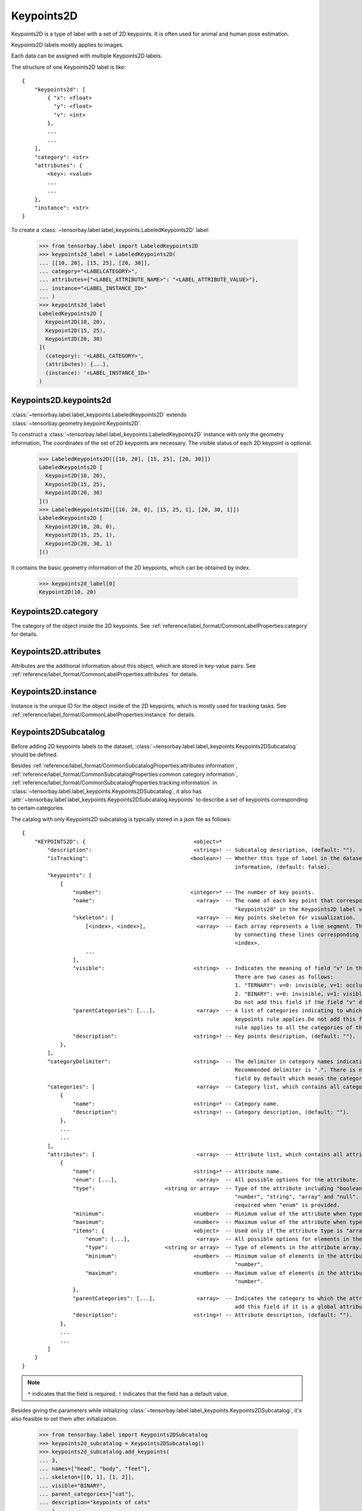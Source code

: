 *************
 Keypoints2D
*************

Keypoints2D is a type of label with a set of 2D keypoints.
It is often used for animal and human pose estimation.

Keypoints2D labels mostly applies to images.

Each data can be assigned with multiple Keypoints2D labels.

The structure of one Keypoints2D label is like::

    {
        "keypoints2d": [
            { "x": <float>
              "y": <float>
              "v": <int>
            },
            ...
            ...
        ],
        "category": <str>
        "attributes": {
            <key>: <value>
            ...
            ...
        },
        "instance": <str>
    }

To create a :class:`~tensorbay.label.label_keypoints.LabeledKeypoints2D` label:

    >>> from tensorbay.label import LabeledKeypoints2D
    >>> keypoints2d_label = LabeledKeypoints2D(
    ... [[10, 20], [15, 25], [20, 30]],
    ... category="<LABELCATEGORY>",
    ... attributes={"<LABEL_ATTRIBUTE_NAME>": "<LABEL_ATTRIBUTE_VALUE>"},
    ... instance="<LABEL_INSTANCE_ID>"
    ... )
    >>> keypoints2d_label
    LabeledKeypoints2D [
      Keypoint2D(10, 20),
      Keypoint2D(15, 25),
      Keypoint2D(20, 30)
    ](
      (category): '<LABEL_CATEGORY>',
      (attributes): {...},
      (instance): '<LABEL_INSTANCE_ID>'
    )


Keypoints2D.keypoints2d
=======================

:class:`~tensorbay.label.label_keypoints.LabeledKeypoints2D` extends
:class:`~tensorbay.geometry.keypoint.Keypoints2D`.

To construct a :class:`~tensorbay.label.label_keypoints.LabeledKeypoints2D` instance with only the geometry
information,
The coordinates of the set of 2D keypoints are necessary.
The visible status of each 2D keypoint is optional.

    >>> LabeledKeypoints2D([[10, 20], [15, 25], [20, 30]])
    LabeledKeypoints2D [
      Keypoint2D(10, 20),
      Keypoint2D(15, 25),
      Keypoint2D(20, 30)
    ]()
    >>> LabeledKeypoints2D([[10, 20, 0], [15, 25, 1], [20, 30, 1]])
    LabeledKeypoints2D [
      Keypoint2D(10, 20, 0),
      Keypoint2D(15, 25, 1),
      Keypoint2D(20, 30, 1)
    ]()

It contains the basic geometry information of the 2D keypoints,
which can be obtained by index.

    >>> keypoints2d_label[0]
    Keypoint2D(10, 20)

Keypoints2D.category
====================

The category of the object inside the 2D keypoints.
See :ref:`reference/label_format/CommonLabelProperties:category` for details.

Keypoints2D.attributes
======================

Attributes are the additional information about this object, which are stored in key-value pairs.
See :ref:`reference/label_format/CommonLabelProperties:attributes` for details.

Keypoints2D.instance
====================

Instance is the unique ID for the object inside of the 2D keypoints,
which is mostly used for tracking tasks.
See :ref:`reference/label_format/CommonLabelProperties:instance` for details.

Keypoints2DSubcatalog
=====================

Before adding 2D keypoints labels to the dataset,
:class:`~tensorbay.label.label_keypoints.Keypoints2DSubcatalog` should be defined.

Besides :ref:`reference/label_format/CommonSubcatalogProperties:attributes information`,
:ref:`reference/label_format/CommonSubcatalogProperties:common category information`,
:ref:`reference/label_format/CommonSubcatalogProperties:tracking information` in
:class:`~tensorbay.label.label_keypoints.Keypoints2DSubcatalog`,
it also has :attr:`~tensorbay.label.label_keypoints.Keypoints2DSubcatalog.keypoints`
to describe a set of keypoints corresponding to certain categories.

The catalog with only Keypoints2D subcatalog is typically stored in a json file as follows::

    {
        "KEYPOINTS2D": {                                  <object>*
            "description":                                <string>! -- Subcatalog description, (default: "").
            "isTracking":                                <boolean>! -- Whether this type of label in the dataset contains tracking
                                                                       information, (default: false).
            "keypoints": [
                {
                    "number":                            <integer>* -- The number of key points.
                    "name":                                <array>  -- The name of each key point that corresponds to the
                                                                       "keypoints2d" in the Keypoints2D label via index.
                    "skeleton": [                          <array>  -- Key points skeleton for visualization.
                        [<index>, <index>],                <array>  -- Each array represents a line segment. The skeleton is formed
                                                                       by connecting these lines corresponding to the value of
                                                                       <index>.
                        ...
                    ],
                    "visible":                            <string>  -- Indicates the meaning of field "v" in the Keypoints2D label.
                                                                       There are two cases as follows:
                                                                       1. "TERNARY": v=0: invisible, v=1: occluded, v=2: visible.
                                                                       2. "BINARY": v=0: invisible, v=1: visible.
                                                                       Do not add this field if the field "v" does not exist.
                    "parentCategories": [...],             <array>  -- A list of categories indicating to which category the
                                                                       keypoints rule applies.Do not add this field if the keypoints
                                                                       rule applies to all the categories of the entire dataset.
                    "description":                        <string>! -- Key points description, (default: "").
                },
            ],
            "categoryDelimiter":                          <string>  -- The delimiter in category names indicating subcategories.
                                                                       Recommended delimiter is ".". There is no "categoryDelimiter"
                                                                       field by default which means the category is of one level.
            "categories": [                                <array>  -- Category list, which contains all category information.
                {
                    "name":                               <string>* -- Category name.
                    "description":                        <string>! -- Category description, (default: "").
                },
                ...
                ...
            ],
            "attributes": [                                <array>  -- Attribute list, which contains all attribute information.
                {
                    "name":                               <string>* -- Attribute name.
                    "enum": [...],                         <array>  -- All possible options for the attribute.
                    "type":                      <string or array>  -- Type of the attribute including "boolean", "integer",
                                                                       "number", "string", "array" and "null". And it is not
                                                                       required when "enum" is provided.
                    "minimum":                            <number>  -- Minimum value of the attribute when type is "number".
                    "maximum":                            <number>  -- Maximum value of the attribute when type is "number".
                    "items": {                            <object>  -- Used only if the attribute type is "array".
                        "enum": [...],                     <array>  -- All possible options for elements in the attribute array.
                        "type":                  <string or array>  -- Type of elements in the attribute array.
                        "minimum":                        <number>  -- Minimum value of elements in the attribute array when type is
                                                                       "number".
                        "maximum":                        <number>  -- Maximum value of elements in the attribute array when type is
                                                                       "number".
                    },
                    "parentCategories": [...],             <array>  -- Indicates the category to which the attribute belongs. Do not
                                                                       add this field if it is a global attribute.
                    "description":                        <string>! -- Attribute description, (default: "").
                },
                ...
                ...
            ]
        }
    }

.. note::

   ``*`` indicates that the field is required. ``!`` indicates that the field has a default value.

Besides giving the parameters while initializing
:class:`~tensorbay.label.label_keypoints.Keypoints2DSubcatalog`,
it's also feasible to set them after initialization.

   >>> from tensorbay.label import Keypoints2DSubcatalog
   >>> keypoints2d_subcatalog = Keypoints2DSubcatalog()
   >>> keypoints2d_subcatalog.add_keypoints(
   ... 3,
   ... names=["head", "body", "feet"],
   ... skeleton=[[0, 1], [1, 2]],
   ... visible="BINARY",
   ... parent_categories=["cat"],
   ... description="keypoints of cats"
   ... )
   >>> keypoints2d_subcatalog.keypoints
   [KeypointsInfo(
      (number): 3,
      (names): [...],
      (skeleton): [...],
      (visible): 'BINARY',
      (parent_categories): [...]
    )]

:class:`~tensorbay.label.supports.KeypointsInfo` is used to describe a set of 2D keypoints.

To add a :class:`~tensorbay.label.label_keypoints.LabeledKeypoints2D` label to one data:

    >>> from tensorbay.dataset import Data
    >>> data = Data("<DATA_LOCAL_PATH>")
    >>> data.label.keypoints2d = []
    >>> data.label.keypoints2d.append(keypoints2d_label)

.. note::

   One data may contain multiple Keypoints2D labels,
   so the :attr:`Data.label.keypoints2d<tensorbay.dataset.data.Data.label.keypoints2d>`
   must be a list.
